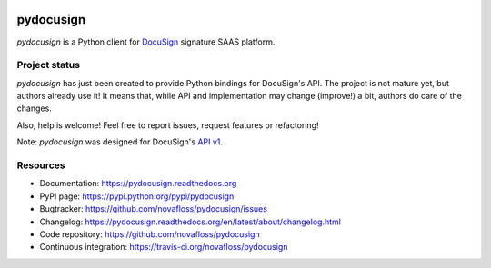 |Build Status| |Documentation Status| |Pypi Status|

##########
pydocusign
##########

`pydocusign` is a Python client for `DocuSign`_ signature SAAS platform.


**************
Project status
**************

`pydocusign` has just been created to provide Python bindings for DocuSign's
API. The project is not mature yet, but authors already use it! It means that,
while API and implementation may change (improve!) a bit, authors do care of
the changes.

Also, help is welcome! Feel free to report issues, request features or
refactoring!

Note: `pydocusign` was designed for DocuSign's `API v1`_.


*********
Resources
*********

* Documentation: https://pydocusign.readthedocs.org
* PyPI page: https://pypi.python.org/pypi/pydocusign
* Bugtracker: https://github.com/novafloss/pydocusign/issues
* Changelog: https://pydocusign.readthedocs.org/en/latest/about/changelog.html
* Code repository: https://github.com/novafloss/pydocusign
* Continuous integration: https://travis-ci.org/novafloss/pydocusign

.. _`DocuSign`: https://www.docusign.com

.. _`API v1`: https://www.docusign.com/p/RESTAPIGuide/RESTAPIGuide.htm

.. |Build Status| image:: https://travis-ci.org/novafloss/pydocusign.svg?branch=master
    :target: https://travis-ci.org/novafloss/pydocusign

.. |Documentation Status| image:: https://readthedocs.org/projects/pydocusign/badge/
    :target: http://pydocusign.readthedocs.io/en/latest/

.. |Pypi Status| image:: https://img.shields.io/pypi/v/pydocusign.svg
    :target: https://pypi.python.org/pypi/pydocusign
